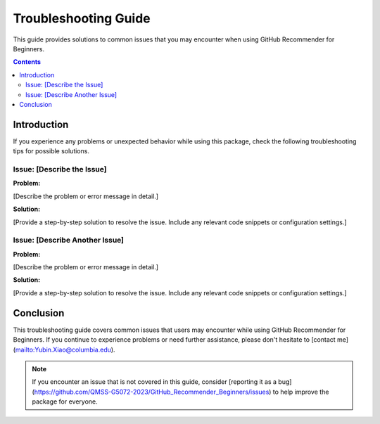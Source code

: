 Troubleshooting Guide
=====================

This guide provides solutions to common issues that you may encounter when using
GitHub Recommender for Beginners.

.. contents:: Contents
   :local:

Introduction
------------

If you experience any problems or unexpected behavior while using this package,
check the following troubleshooting tips for possible solutions.

Issue: [Describe the Issue]
~~~~~~~~~~~~~~~~~~~~~~~~~~~~~

**Problem:**

[Describe the problem or error message in detail.]

**Solution:**

[Provide a step-by-step solution to resolve the issue. Include any relevant
code snippets or configuration settings.]

Issue: [Describe Another Issue]
~~~~~~~~~~~~~~~~~~~~~~~~~~~~~

**Problem:**

[Describe the problem or error message in detail.]

**Solution:**

[Provide a step-by-step solution to resolve the issue. Include any relevant
code snippets or configuration settings.]

Conclusion
----------

This troubleshooting guide covers common issues that users may encounter while
using GitHub Recommender for Beginners. If you continue to experience problems
or need further assistance, please don't hesitate to [contact me](mailto:Yubin.Xiao@columbia.edu).

.. note::

   If you encounter an issue that is not covered in this guide, consider
   [reporting it as a bug](https://github.com/QMSS-G5072-2023/GitHub_Recommender_Beginners/issues) to help
   improve the package for everyone.


